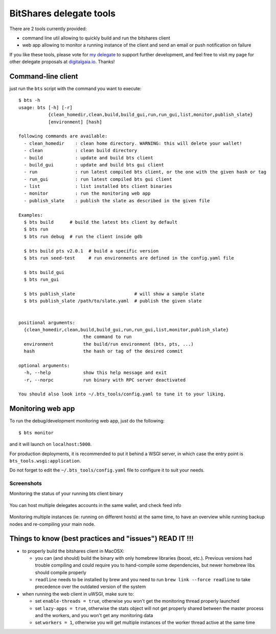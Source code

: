 BitShares delegate tools
------------------------

There are 2 tools currently provided:

- command line util allowing to quickly build and run the bitshares client
- web app allowing to monitor a running instance of the client and send
  an email or push notification on failure

If you like these tools, please vote for `my
delegate <http://digitalgaia.io/btstools.html>`__ to support further
development, and feel free to visit my page for other delegate proposals
at `digitalgaia.io <http://digitalgaia.io>`__. Thanks!

Command-line client
===================

just run the ``bts`` script with the command you want to execute:

::

    $ bts -h
    usage: bts [-h] [-r]
               {clean_homedir,clean,build,build_gui,run,run_gui,list,monitor,publish_slate}
               [environment] [hash]

    following commands are available:
      - clean_homedir    : clean home directory. WARNING: this will delete your wallet!
      - clean            : clean build directory
      - build            : update and build bts client
      - build_gui        : update and build bts gui client
      - run              : run latest compiled bts client, or the one with the given hash or tag
      - run_gui          : run latest compiled bts gui client
      - list             : list installed bts client binaries
      - monitor          : run the monitoring web app
      - publish_slate    : publish the slate as described in the given file

    Examples:
      $ bts build      # build the latest bts client by default
      $ bts run
      $ bts run debug  # run the client inside gdb

      $ bts build pts v2.0.1  # build a specific version
      $ bts run seed-test     # run environments are defined in the config.yaml file

      $ bts build_gui
      $ bts run_gui

      $ bts publish_slate                      # will show a sample slate
      $ bts publish_slate /path/to/slate.yaml  # publish the given slate


    positional arguments:
      {clean_homedir,clean,build,build_gui,run,run_gui,list,monitor,publish_slate}
                            the command to run
      environment           the build/run environment (bts, pts, ...)
      hash                  the hash or tag of the desired commit

    optional arguments:
      -h, --help            show this help message and exit
      -r, --norpc           run binary with RPC server deactivated

    You should also look into ~/.bts_tools/config.yaml to tune it to your liking.

Monitoring web app
==================

To run the debug/development monitoring web app, just do the following:

::

    $ bts monitor

and it will launch on ``localhost:5000``.

For production deployments, it is recommended to put it behind a WSGI
server, in which case the entry point is
``bts_tools.wsgi:application``.

Do not forget to edit the ``~/.bts_tools/config.yaml`` file to configure
it to suit your needs.

Screenshots
~~~~~~~~~~~

Monitoring the status of your running bts client binary

.. figure:: https://github.com/wackou/bts_tools/raw/master/bts_tools_screenshot.png
   :width: 800
   :alt: Status screenshot

You can host multiple delegates accounts in the same wallet, and check feed info

.. figure:: https://github.com/wackou/bts_tools/raw/master/bts_tools_screenshot2.png
   :width: 800
   :alt: Info screenshot

Monitoring multiple instances (ie: running on different hosts) at the same time,
to have an overview while running backup nodes and re-compiling your main node.

.. figure:: https://github.com/wackou/bts_tools/raw/master/bts_tools_screenshot3.png
   :width: 800
   :alt: Info screenshot

Things to know (best practices and "issues") READ IT !!!
========================================================

- to properly build the bitshares client in MacOSX:

  + you can (and should) build the binary with only homebrew libraries
    (boost, etc.). Previous versions had trouble compiling and could
    require you to hand-compile some dependencies, but newer homebrew
    libs should compile properly
  + ``readline`` needs to be installed by brew and you need to run
    ``brew link --force readline`` to take precedence over the outdated
    version of the system

- when running the web client in uWSGI, make sure to:

  + set ``enable-threads = true``, otherwise you won't get the monitoring
    thread properly launched
  + set ``lazy-apps = true``, otherwise the stats object will not get
    properly shared between the master process and the workers, and you
    won't get any monitoring data
  + set ``workers = 1``, otherwise you will get multiple instances of the
    worker thread active at the same time


